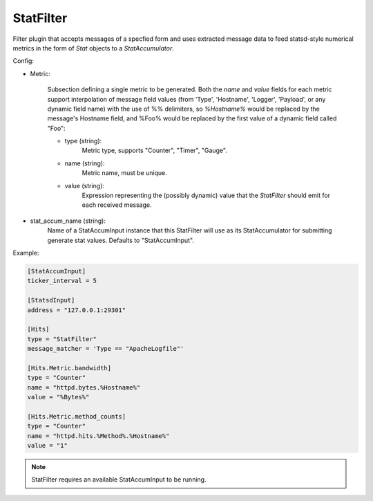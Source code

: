 
StatFilter
==========

Filter plugin that accepts messages of a specfied form and uses extracted
message data to feed statsd-style numerical metrics in the form of `Stat`
objects to a `StatAccumulator`.

Config:

- Metric:

    Subsection defining a single metric to be generated. Both the `name` and
    `value` fields for each metric support interpolation of message field
    values (from 'Type', 'Hostname', 'Logger', 'Payload',  or any dynamic
    field name) with the use of %% delimiters, so `%Hostname%` would be
    replaced by the message's Hostname field, and %Foo% would be replaced by
    the first value of a dynamic field called "Foo":

    - type (string):
        Metric type, supports "Counter", "Timer", "Gauge".
    - name (string):
        Metric name, must be unique.
    - value (string):
        Expression representing the (possibly dynamic) value that the
        `StatFilter` should emit for each received message.

- stat_accum_name (string):
    Name of a StatAccumInput instance that this StatFilter will use as its
    StatAccumulator for submitting generate stat values. Defaults to
    "StatAccumInput".

Example:

.. code-block:: ini

    [StatAccumInput]
    ticker_interval = 5

    [StatsdInput]
    address = "127.0.0.1:29301"

    [Hits]
    type = "StatFilter"
    message_matcher = 'Type == "ApacheLogfile"'

    [Hits.Metric.bandwidth]
    type = "Counter"
    name = "httpd.bytes.%Hostname%"
    value = "%Bytes%"

    [Hits.Metric.method_counts]
    type = "Counter"
    name = "httpd.hits.%Method%.%Hostname%"
    value = "1"

.. note::

    StatFilter requires an available StatAccumInput to be running.
